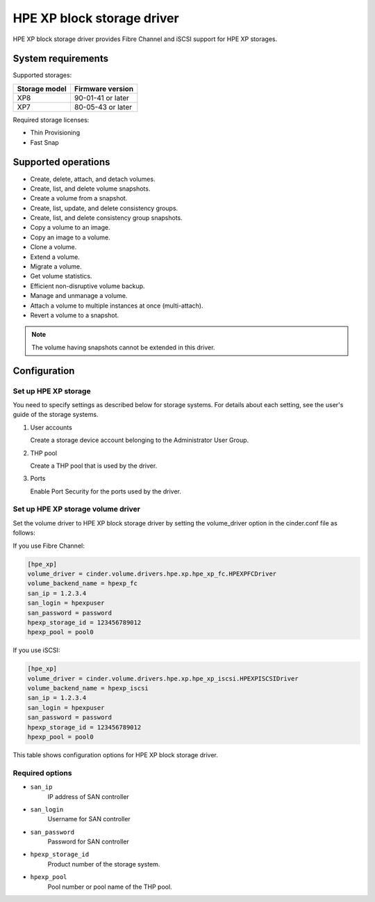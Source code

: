 ============================
HPE XP block storage driver
============================

HPE XP block storage driver provides Fibre Channel and iSCSI support for
HPE XP storages.

System requirements
~~~~~~~~~~~~~~~~~~~

Supported storages:

+-----------------+------------------------+
| Storage model   | Firmware version       |
+=================+========================+
| XP8             | 90-01-41 or later      |
+-----------------+------------------------+
| XP7             | 80-05-43 or later      |
+-----------------+------------------------+

Required storage licenses:

* Thin Provisioning
* Fast Snap

Supported operations
~~~~~~~~~~~~~~~~~~~~

* Create, delete, attach, and detach volumes.
* Create, list, and delete volume snapshots.
* Create a volume from a snapshot.
* Create, list, update, and delete consistency groups.
* Create, list, and delete consistency group snapshots.
* Copy a volume to an image.
* Copy an image to a volume.
* Clone a volume.
* Extend a volume.
* Migrate a volume.
* Get volume statistics.
* Efficient non-disruptive volume backup.
* Manage and unmanage a volume.
* Attach a volume to multiple instances at once (multi-attach).
* Revert a volume to a snapshot.

.. note::

   The volume having snapshots cannot be extended in this driver.

Configuration
~~~~~~~~~~~~~

Set up HPE XP storage
----------------------

You need to specify settings as described below for storage systems. For
details about each setting, see the user's guide of the storage systems.

#. User accounts

   Create a storage device account belonging to the Administrator User Group.

#. THP pool

   Create a THP pool that is used by the driver.

#. Ports

   Enable Port Security for the ports used by the driver.

Set up HPE XP storage volume driver
------------------------------------

Set the volume driver to HPE XP block storage driver by setting the
volume_driver option in the cinder.conf file as follows:

If you use Fibre Channel:

.. code-block:: ini

   [hpe_xp]
   volume_driver = cinder.volume.drivers.hpe.xp.hpe_xp_fc.HPEXPFCDriver
   volume_backend_name = hpexp_fc
   san_ip = 1.2.3.4
   san_login = hpexpuser
   san_password = password
   hpexp_storage_id = 123456789012
   hpexp_pool = pool0

If you use iSCSI:

.. code-block:: ini

   [hpe_xp]
   volume_driver = cinder.volume.drivers.hpe.xp.hpe_xp_iscsi.HPEXPISCSIDriver
   volume_backend_name = hpexp_iscsi
   san_ip = 1.2.3.4
   san_login = hpexpuser
   san_password = password
   hpexp_storage_id = 123456789012
   hpexp_pool = pool0

This table shows configuration options for HPE XP block storage driver.

.. config-table::
   :config-target: HPE XP block storage driver

   cinder.volume.drivers.hpe.xp.hpe_xp_rest

Required options
----------------

- ``san_ip``
    IP address of SAN controller

- ``san_login``
    Username for SAN controller

- ``san_password``
    Password for SAN controller

- ``hpexp_storage_id``
    Product number of the storage system.

- ``hpexp_pool``
    Pool number or pool name of the THP pool.

